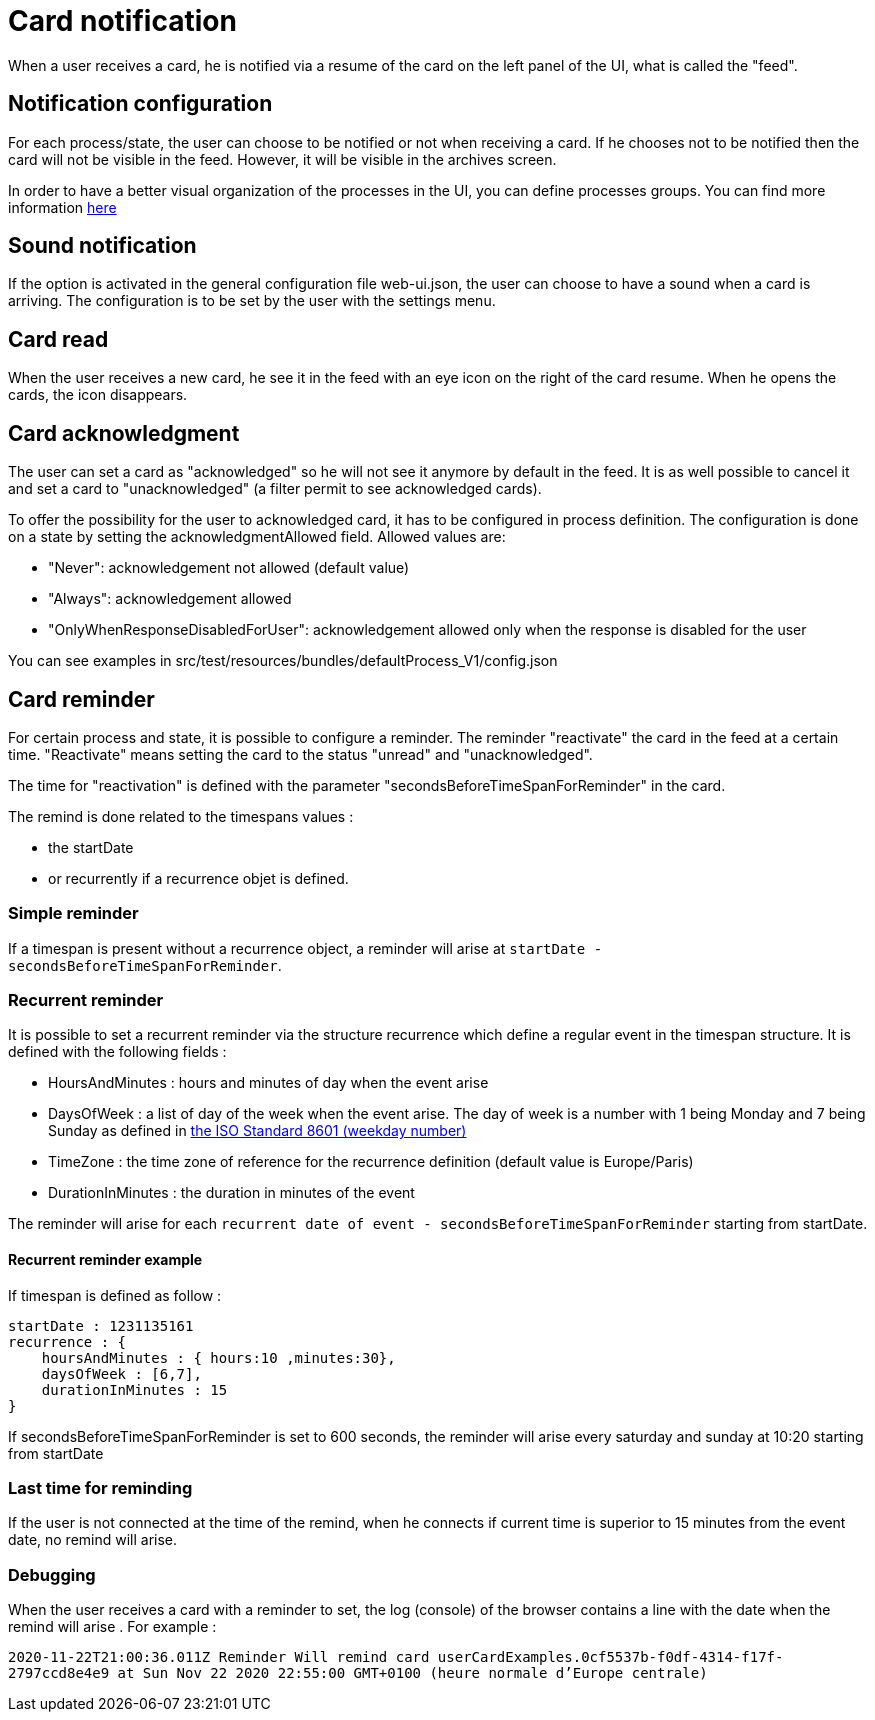 // Copyright (c) 2018-2021 RTE (http://www.rte-france.com)
// See AUTHORS.txt
// This document is subject to the terms of the Creative Commons Attribution 4.0 International license.
// If a copy of the license was not distributed with this
// file, You can obtain one at https://creativecommons.org/licenses/by/4.0/.
// SPDX-License-Identifier: CC-BY-4.0


= Card notification

When a user receives a card, he is notified via a resume of the card on the left panel of the UI, what is called the "feed".

== Notification configuration

For each process/state, the user can choose to be notified or not when receiving a card. If he chooses not to be
notified then the card will not be visible in the feed. However, it will be visible in the archives screen.

In order to have a better visual organization of the processes in the UI, you can define processes groups.
You can find more information
ifdef::single-page-doc[<<_processes_groups, here>>]
ifndef::single-page-doc[<</documentation/current/reference_doc/index.adoc#_processes_groups, here>>]

== Sound notification 

If the option is activated in the general configuration file web-ui.json, the user can choose to have a sound when a card is arriving. The configuration is to be set by the user with the settings menu.

== Card read 

When the user receives a new card, he see it in the feed with an eye icon on the right of the card resume. When he opens the cards, the icon disappears. 

== Card acknowledgment 

The user can set a card as "acknowledged" so he will not see it anymore by default in the feed. It is as well possible to cancel it and set a card to "unacknowledged" (a filter permit to see acknowledged cards). 

To offer the possibility for the user to acknowledged card, it has to be configured in process definition. The configuration is done on a state by setting the acknowledgmentAllowed field. Allowed values are:

- "Never": acknowledgement not allowed (default value)

- "Always": acknowledgement allowed

- "OnlyWhenResponseDisabledForUser": acknowledgement allowed only when 
the response is disabled for the user

You can see examples in src/test/resources/bundles/defaultProcess_V1/config.json

[[card_reminder]]
== Card reminder 

For certain process and state, it is possible to configure a reminder. The reminder "reactivate" the card in the feed at a certain time. "Reactivate" means setting the card to the status "unread" and "unacknowledged".


The time for "reactivation" is defined with the parameter "secondsBeforeTimeSpanForReminder" in the card.

The remind is done related to the timespans values :

- the startDate 

- or recurrently if a recurrence objet is defined.

=== Simple reminder

If a timespan is present without a recurrence object, a reminder will arise at `startDate - secondsBeforeTimeSpanForReminder`.

=== Recurrent reminder

It is possible to set a recurrent reminder via the structure recurrence which define a regular event in the timespan structure. It is defined with the following fields : 

 - HoursAndMinutes : hours and minutes of day when the event arise

 - DaysOfWeek : a list of day of the week when the event arise. The day of week is a number with 1 being Monday and 7 being Sunday as defined in https://en.wikipedia.org/wiki/ISO_8601#Week_dates[the ISO Standard 8601 (weekday number) ]

 - TimeZone : the time zone of reference for the recurrence definition (default value is Europe/Paris)

 - DurationInMinutes : the duration in minutes of the event

The reminder will arise for each `recurrent date of event - secondsBeforeTimeSpanForReminder` starting from startDate. 

==== Recurrent reminder example 

If timespan is defined as follow : 

.... 
startDate : 1231135161
recurrence : {
    hoursAndMinutes : { hours:10 ,minutes:30},
    daysOfWeek : [6,7],
    durationInMinutes : 15
}
....

If secondsBeforeTimeSpanForReminder is set to 600 seconds, the reminder will arise every saturday and sunday at 10:20 starting from startDate 

=== Last time for reminding

If the user is not connected at the time of the remind,  when he connects if current time is superior to 15 minutes from the event date, no  remind will arise. 

=== Debugging 

When the user receives a card with a reminder to set, the log (console) of the browser contains a line with the date when the remind will arise . For example : 

`2020-11-22T21:00:36.011Z Reminder Will remind card userCardExamples.0cf5537b-f0df-4314-f17f-2797ccd8e4e9 at
                         Sun Nov 22 2020 22:55:00 GMT+0100 (heure normale d’Europe centrale)`
